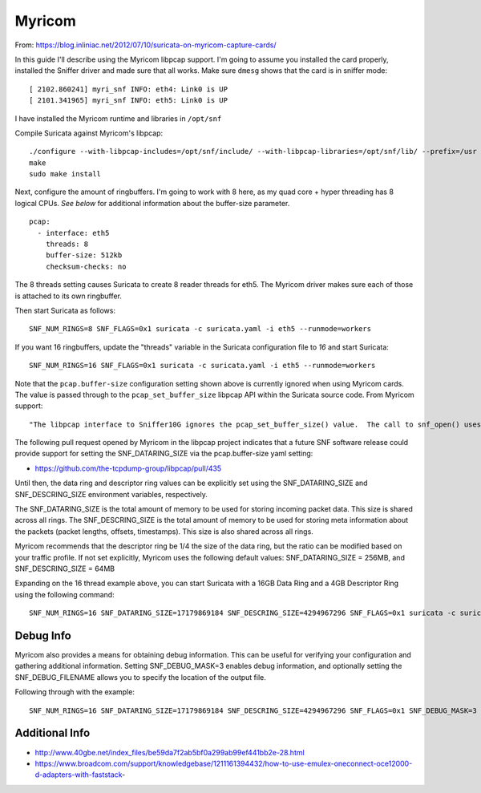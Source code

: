 Myricom
=======

From: https://blog.inliniac.net/2012/07/10/suricata-on-myricom-capture-cards/

In this guide I'll describe using the Myricom libpcap support. I'm going to assume you installed the card properly, installed the Sniffer driver and made sure that all works. Make sure ``dmesg`` shows that the card is in sniffer mode:

::


  [ 2102.860241] myri_snf INFO: eth4: Link0 is UP
  [ 2101.341965] myri_snf INFO: eth5: Link0 is UP

I have installed the Myricom runtime and libraries in ``/opt/snf``

Compile Suricata against Myricom's libpcap:

::


  ./configure --with-libpcap-includes=/opt/snf/include/ --with-libpcap-libraries=/opt/snf/lib/ --prefix=/usr --sysconfdir=/etc --localstatedir=/var
  make
  sudo make install

Next, configure the amount of ringbuffers. I'm going to work with 8 here, as my quad core + hyper threading has 8 logical CPUs. *See below* for additional information about the buffer-size parameter.


::


  pcap:
    - interface: eth5
      threads: 8
      buffer-size: 512kb
      checksum-checks: no

The 8 threads setting causes Suricata to create 8 reader threads for eth5. The Myricom driver makes sure each of those is attached to its own ringbuffer.

Then start Suricata as follows:

::


  SNF_NUM_RINGS=8 SNF_FLAGS=0x1 suricata -c suricata.yaml -i eth5 --runmode=workers

If you want 16 ringbuffers, update the "threads" variable in the Suricata configuration file to `16` and start Suricata:

::


  SNF_NUM_RINGS=16 SNF_FLAGS=0x1 suricata -c suricata.yaml -i eth5 --runmode=workers

Note that the ``pcap.buffer-size`` configuration setting shown above is currently ignored when using Myricom cards. The value is passed through to the ``pcap_set_buffer_size`` libpcap API within the Suricata source code. From Myricom support:

::

  "The libpcap interface to Sniffer10G ignores the pcap_set_buffer_size() value.  The call to snf_open() uses zero as the dataring_size which informs the Sniffer library to use a default value or the value from the SNF_DATARING_SIZE environment variable."

The following pull request opened by Myricom in the libpcap project indicates that a future SNF software release could provide support for setting the SNF_DATARING_SIZE via the pcap.buffer-size yaml setting:

* https://github.com/the-tcpdump-group/libpcap/pull/435

Until then, the data ring and descriptor ring values can be explicitly set using the SNF_DATARING_SIZE and SNF_DESCRING_SIZE environment variables, respectively.

The SNF_DATARING_SIZE is the total amount of memory to be used for storing incoming packet data. This size is shared across all rings.
The SNF_DESCRING_SIZE is the total amount of memory to be used for storing meta information about the packets (packet lengths, offsets, timestamps). This size is also shared across all rings.

Myricom recommends that the descriptor ring be 1/4 the size of the data ring, but the ratio can be modified based on your traffic profile.
If not set explicitly, Myricom uses the following default values: SNF_DATARING_SIZE = 256MB, and SNF_DESCRING_SIZE = 64MB

Expanding on the 16 thread example above, you can start Suricata with a 16GB Data Ring and a 4GB Descriptor Ring using the following command:

::


  SNF_NUM_RINGS=16 SNF_DATARING_SIZE=17179869184 SNF_DESCRING_SIZE=4294967296 SNF_FLAGS=0x1 suricata -c suricata.yaml -i eth5 --runmode=workers

Debug Info
~~~~~~~~~~

Myricom also provides a means for obtaining debug information. This can be useful for verifying your configuration and gathering additional information.
Setting SNF_DEBUG_MASK=3 enables debug information, and optionally setting the SNF_DEBUG_FILENAME allows you to specify the location of the output file.

Following through with the example:

::


  SNF_NUM_RINGS=16 SNF_DATARING_SIZE=17179869184 SNF_DESCRING_SIZE=4294967296 SNF_FLAGS=0x1 SNF_DEBUG_MASK=3 SNF_DEBUG_FILENAME="/tmp/snf.out" suricata -c suricata.yaml -i eth5 --runmode=workers

Additional Info
~~~~~~~~~~~~~~~

* http://www.40gbe.net/index_files/be59da7f2ab5bf0a299ab99ef441bb2e-28.html

* https://www.broadcom.com/support/knowledgebase/1211161394432/how-to-use-emulex-oneconnect-oce12000-d-adapters-with-faststack-
